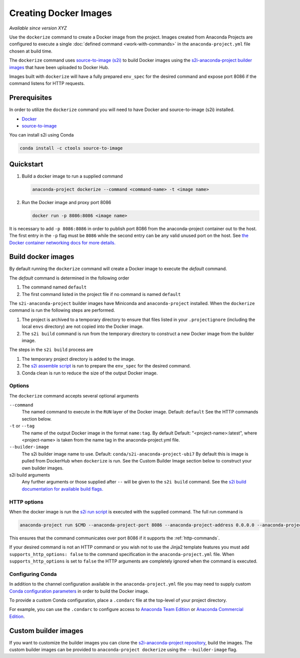 ======================
Creating Docker Images
======================

*Available since version XYZ*

Use the ``dockerize`` command to create a Docker image from
the project. Images created from Anaconda Projects are
configured to execute a single :doc:`defined command <work-with-commands>`
in the ``anaconda-project.yml`` file chosen at build time.

The ``dockerize`` command uses `source-to-image (s2i) <https://github.com/openshift/source-to-image#source-to-image-s2i>`_
to build Docker images using the `s2i-anaconda-project builder images <https://github.com/Anaconda-Platform/s2i-anaconda-project>`_
that have been uploaded to Docker Hub.

Images built with ``dockerize`` will have a fully prepared ``env_spec`` for the desired
command and expose port 8086 if the command listens for HTTP requests.


Prerequisites
-------------

In order to utilize the ``dockerize`` command you will need to
have Docker and source-to-image (s2i) installed.

* `Docker <https://docs.docker.com/get-docker/>`_
* `source-to-image <https://github.com/openshift/source-to-image#source-to-image-s2i>`_

You can install s2i using Conda

.. code-block:: text

  conda install -c ctools source-to-image


Quickstart
----------

#. Build a docker image to run a supplied command

   .. code-block:: text

     anaconda-project dockerize --command <command-name> -t <image name>

#. Run the Docker image and proxy port 8086

   .. code-block:: text

     docker run -p 8086:8086 <image name>

It is necessary to add ``-p 8086:8086`` in order to publish port 8086 from the anaconda-project container
out to the host. The first entry in the ``-p`` flag must be ``8086`` while the second entry
can be any valid unused port on the host. See `the Docker container networking docs for more details. <https://docs.docker.com/config/containers/container-networking/>`_


Build docker images
-------------------

By default running the ``dockerize`` command will create a
Docker image to execute the *default* command.

The *default* command is determined in the following order

#. The command named ``default``
#. The first command listed in the project file if no command is named ``default``

The ``s2i-anaconda-project`` builder images have Miniconda and ``anaconda-project`` installed. When the ``dockerize``
command is run the following steps are performed.

#. The project is archived to a temporary directory to ensure that files listed in your ``.projectignore`` (including
   the local ``envs`` directory) are not copied into the Docker image.
#. The ``s2i build`` command is run from the temporary directory to construct a new Docker image from the builder image.

The steps in the ``s2i build`` process are

#. The temporary project directory is added to the image.
#. The `s2i assemble script <https://github.com/Anaconda-Platform/s2i-anaconda-project/blob/master/s2i/bin/assemble>`_ is run to prepare the ``env_spec`` for the desired command.
#. Conda clean is run to reduce the size of the output Docker image.


Options
^^^^^^^

The ``dockerize`` command accepts several optional arguments

``--command``
  The named command to execute in the ``RUN`` layer of the Docker image.
  Default: ``default``
  See the HTTP commands section below.

``-t`` or ``--tag``
  The name of the output Docker image in the format ``name:tag``. By default
  Default: "<project-name>:latest", where <project-name> is taken from the name
  tag in the anaconda-project.yml file.

``--builder-image``
  The s2i builder image name to use.
  Default: ``conda/s2i-anaconda-project-ubi7``
  By default this is image is pulled from DockerHub when ``dockerize`` is run.
  See the Custom Builder Image section below to construct your own builder images.

s2i build arguments
  Any further arguments or those supplied after ``--`` will be given to the ``s2i build`` command.
  See the `s2i build documentation for available build flags. <https://github.com/openshift/source-to-image/blob/master/docs/cli.md#build-flags>`_

HTTP options
^^^^^^^^^^^^

When the docker image is run the `s2i run script <https://github.com/Anaconda-Platform/s2i-anaconda-project/blob/master/s2i/bin/run>`_
is executed with the supplied command. The full run command is

.. code-block:: bash

  anaconda-project run $CMD --anaconda-project-port 8086 --anaconda-project-address 0.0.0.0 --anaconda-project-no-browser --anaconda-project-use-xheaders

This ensures that the command communicates over port 8086 if it supports the :ref:`http-commands`.

If your desired command is not an HTTP command or you wish not to use the Jinja2 template features you must add
``supports_http_options: false`` to the command specification in the ``anaconda-project.yml`` file. When
``supports_http_options`` is set to ``false`` the HTTP arguments are completely ignored when the command is executed.


Configuring Conda
^^^^^^^^^^^^^^^^^

In addition to the channel configuration available in the ``anaconda-project.yml``
file you may need to supply custom `Conda configuration parameters <https://docs.conda.io/projects/conda/en/latest/user-guide/configuration/use-condarc.html>`_
in order to build the Docker image.

To provide a custom Conda configuration, place a ``.condarc`` file at the top-level
of your project directory.

For example, you can use the ``.condarc`` to configure access to
`Anaconda Team Edition <https://team-docs.anaconda.com/en/latest/user/conda.html>`_ or `Anaconda Commercial Edition <https://docs.anaconda.com/anaconda-commercial/quickstart/#setting-up-condarc-for-commercial-edition>`_.

Custom builder images
---------------------

If you want to customize the builder images you can clone the `s2i-anaconda-project repository <https://github.com/Anaconda-Platform/s2i-anaconda-project>`_,
build the images. The custom builder images can be provided to ``anaconda-project dockerize`` using the ``--builder-image``
flag.
